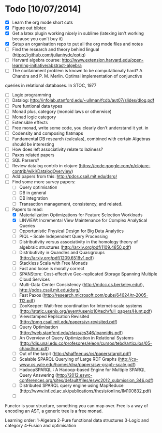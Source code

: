 * Todo [10/07/2014]
- [X] Learn the org mode short cuts
- [X] Figure out bibtex
- [X] Get a latex plugin working nicely in sublime (latexing isn't working because you can't buy it)
- [X] Setup an organisation repo to put all the org mode files and notes
- [ ] Find the research and theory behind lingual (https://github.com/julianhyde/optiq)
- [ ] Harvard algebra course: http://www.extension.harvard.edu/open-learning-initiative/abstract-algebra
- [ ] The containment problem is known to be computationaly hard? A. Chandra and P. M. Merlin. Optimal implementation of conjunctive
queries in relational databases. In STOC, 1977
- [ ] Logic programming
- [ ] Datalog: http://infolab.stanford.edu/~ullman/fcdb/aut07/slides/dlog.pdf
- [ ] Pure funtional data types
- [ ] Monad plus, category (monoid laws or otherwise)
- [ ] Monad logic category
- [ ] Extensible effects
- [ ] Free monad, write some code, you clearly don't understand it yet. in
- [ ] Codensity and composing flatmaps
- [ ] Fundamental DB research (calculas), combined with certain Algebras should be interesting
- [ ] How does left associativity relate to laziness?
- [ ] Paxos related papers
- [ ] SQL Parsers?
- [ ] Review datalog contrib in clojure (https://code.google.com/p/clojure-contrib/wiki/DatalogOverview)
- [ ] Add papers from this: http://pdos.csail.mit.edu/dsrg/
- [ ] Find some more survey papers:
  - [ ] Query optimisation
  - [ ] DB in general
  - [ ] DB integration
  - [ ] Transaction management, consistency, and related.
- [ ] Papers to read:
  - [X] Materialization Optimizations for Feature Selection Workloads
  - [X] LINVIEW: Incremental View Maintenance for Complex Analytical Queries
  - [ ] Opportunistic Physical Design for Big Data Analytics
  - [ ] PIQL – Scale Independent Query Processing
  - [ ] Distributivity versus associativity in the homology theory of algebraic structures (http://arxiv.org/pdf/1109.4850.pdf)
  - [ ] Distributivity in Quandles and Quasigroups (http://arxiv.org/pdf/1209.6518v1.pdf) 
  - [ ] Stackless Scala with Free Monads
  - [ ] Fast and loose is morally correct
  - [ ] SPANStore: Cost-effective Geo-replicated Storage Spanning Multiple Cloud Services
  - [ ] Multi-Data Center Consistency (http://mdcc.cs.berkeley.edu/), http://pdos.csail.mit.edu/dsrg/
  - [ ] Fast Paxos (http://research.microsoft.com/pubs/64624/tr-2005-112.pdf)
  - [ ] ZooKeeper: Wait-free coordination for Internet-scale systems (http://static.usenix.org/event/usenix10/tech/full_papers/Hunt.pdf)
  - [ ] Viewstamped Replication Revisited (http://pmg.csail.mit.edu/papers/vr-revisited.pdf)
  - [ ] Query Optimisation (http://web.stanford.edu/class/cs346/ioannidis.pdf)
  - [ ] An Overview of Query Optimization in Relational Systems (http://dis.unal.edu.co/profesores/eleon/cursos/tebd/articulos/05-chaudhuri.pdf)
  - [ ] Out of the tarpit (http://shaffner.us/cs/papers/tarpit.pdf)
  - [ ] Scalable SPARQL Querying of Large RDF Graphs (http://cs-www.cs.yale.edu/homes/dna/papers/sw-graph-scale.pdf)
  - [ ] HadoopSPARQL : A Hadoop-based Engine for Multiple SPARQL Query Answering (http://2012.eswc-conferences.org/sites/default/files/eswc2012_submission_346.pdf)
  - [ ] Distributed SPARQL query engine using MapReduce (http://www.inf.ed.ac.uk/publications/thesis/online/IM100832.pdf)
  - [ ] 



  
Functor is your structure, something you can map over.
Free is a way of encoding an AST, a generic tree is a free monad.

Learning order: 
1-Algebra
2-Pure functional data structures
3-Logic and category
4-Fusion and optimisation